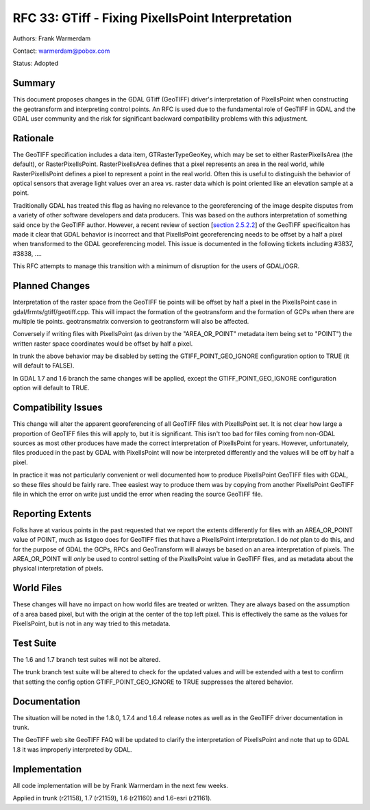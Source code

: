 .. _rfc-33:

================================================================================
RFC 33: GTiff - Fixing PixelIsPoint Interpretation
================================================================================

Authors: Frank Warmerdam

Contact: warmerdam@pobox.com

Status: Adopted

Summary
-------

This document proposes changes in the GDAL GTiff (GeoTIFF) driver's
interpretation of PixelIsPoint when constructing the geotransform and
interpreting control points. An RFC is used due to the fundamental role
of GeoTIFF in GDAL and the GDAL user community and the risk for
significant backward compatibility problems with this adjustment.

Rationale
---------

The GeoTIFF specification includes a data item, GTRasterTypeGeoKey,
which may be set to either RasterPixelIsArea (the default), or
RasterPixelIsPoint. RasterPixelIsArea defines that a pixel represents an
area in the real world, while RasterPixelIsPoint defines a pixel to
represent a point in the real world. Often this is useful to distinguish
the behavior of optical sensors that average light values over an area
vs. raster data which is point oriented like an elevation sample at a
point.

Traditionally GDAL has treated this flag as having no relevance to the
georeferencing of the image despite disputes from a variety of other
software developers and data producers. This was based on the authors
interpretation of something said once by the GeoTIFF author. However, a
recent review of section [`section
2.5.2.2 <http://www.remotesensing.org/geotiff/spec/geotiff2.5.html#2.5.2.2>`__]
of the GeoTIFF specificaiton has made it clear that GDAL behavior is
incorrect and that PixelIsPoint georeferencing needs to be offset by a
half a pixel when transformed to the GDAL georeferencing model. This
issue is documented in the following tickets including #3837, #3838,
....

This RFC attempts to manage this transition with a minimum of disruption
for the users of GDAL/OGR.

Planned Changes
---------------

Interpretation of the raster space from the GeoTIFF tie points will be
offset by half a pixel in the PixelIsPoint case in
gdal/frmts/gtiff/geotiff.cpp. This will impact the formation of the
geotransform and the formation of GCPs when there are multiple tie
points. geotransmatrix conversion to geotransform will also be affected.

Conversely if writing files with PixelIsPoint (as driven by the
"AREA_OR_POINT" metadata item being set to "POINT") the written raster
space coordinates would be offset by half a pixel.

In trunk the above behavior may be disabled by setting the
GTIFF_POINT_GEO_IGNORE configuration option to TRUE (it will default to
FALSE).

In GDAL 1.7 and 1.6 branch the same changes will be applied, except the
GTIFF_POINT_GEO_IGNORE configuration option will default to TRUE.

Compatibility Issues
--------------------

This change will alter the apparent georeferencing of all GeoTIFF files
with PixelIsPoint set. It is not clear how large a proportion of GeoTIFF
files this will apply to, but it is significant. This isn't too bad for
files coming from non-GDAL sources as most other produces have made the
correct interpretation of PixelIsPoint for years. However,
unfortunately, files produced in the past by GDAL with PixelIsPoint will
now be interpreted differently and the values will be off by half a
pixel.

In practice it was not particularly convenient or well documented how to
produce PixelIsPoint GeoTIFF files with GDAL, so these files should be
fairly rare. Thee easiest way to produce them was by copying from
another PixelIsPoint GeoTIFF file in which the error on write just undid
the error when reading the source GeoTIFF file.

Reporting Extents
-----------------

Folks have at various points in the past requested that we report the
extents differently for files with an AREA_OR_POINT value of POINT, much
as listgeo does for GeoTIFF files that have a PixelIsPoint
interpretation. I do *not* plan to do this, and for the purpose of GDAL
the GCPs, RPCs and GeoTransform will always be based on an area
interpretation of pixels. The AREA_OR_POINT will *only* be used to
control setting of the PixelIsPoint value in GeoTIFF files, and as
metadata about the physical interpretation of pixels.

World Files
-----------

These changes will have no impact on how world files are treated or
written. They are always based on the assumption of a area based pixel,
but with the origin at the center of the top left pixel. This is
effectively the same as the values for PixelIsPoint, but is not in any
way tried to this metadata.

Test Suite
----------

The 1.6 and 1.7 branch test suites will not be altered.

The trunk branch test suite will be altered to check for the updated
values and will be extended with a test to confirm that setting the
config option GTIFF_POINT_GEO_IGNORE to TRUE suppresses the altered
behavior.

Documentation
-------------

The situation will be noted in the 1.8.0, 1.7.4 and 1.6.4 release notes
as well as in the GeoTIFF driver documentation in trunk.

The GeoTIFF web site GeoTIFF FAQ will be updated to clarify the
interpretation of PixelIsPoint and note that up to GDAL 1.8 it was
improperly interpreted by GDAL.

Implementation
--------------

All code implementation will be by Frank Warmerdam in the next few
weeks.

Applied in trunk (r21158), 1.7 (r21159), 1.6 (r21160) and 1.6-esri
(r21161).
